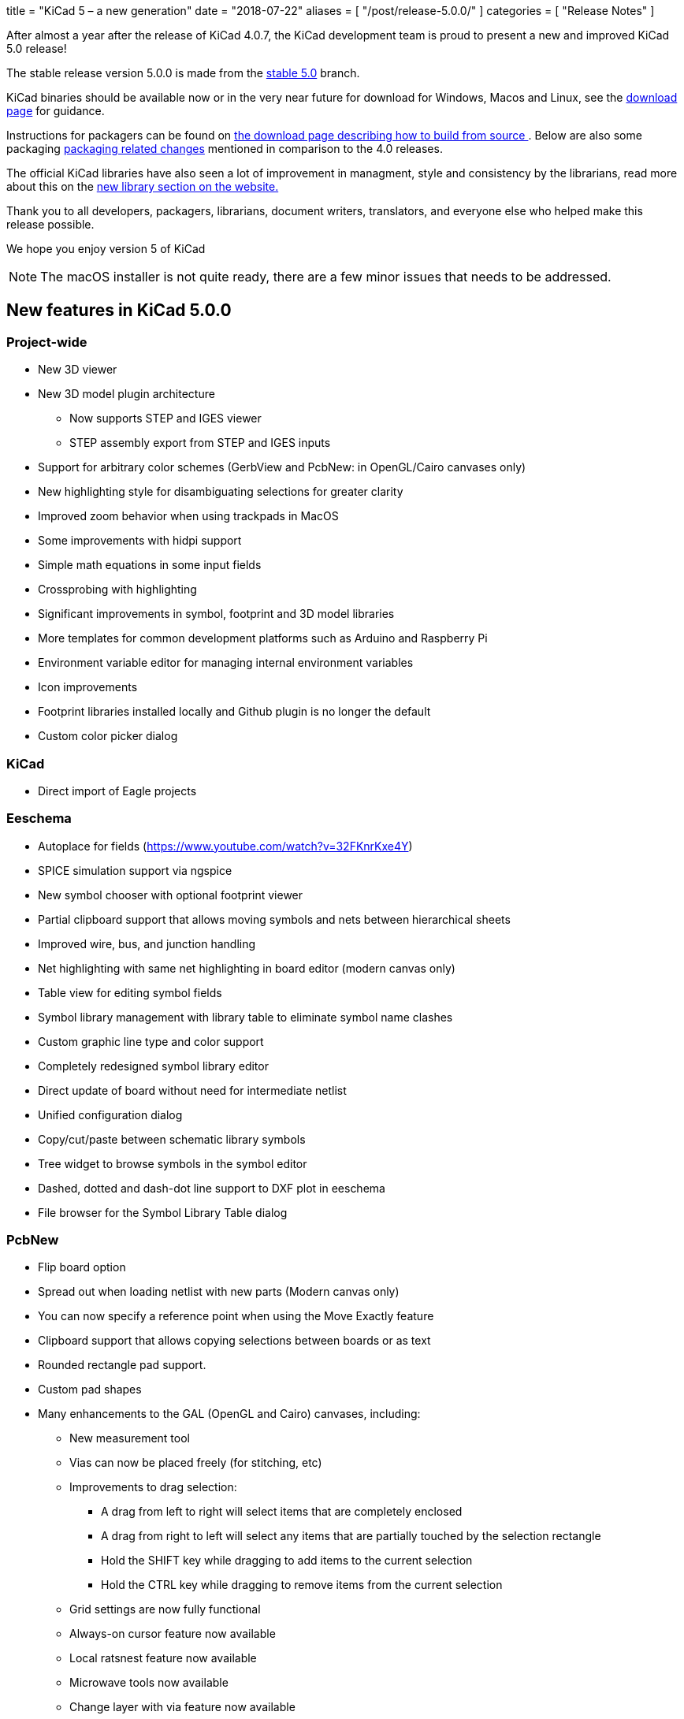 +++
title = "KiCad 5 – a new generation"
date = "2018-07-22"
aliases = [
    "/post/release-5.0.0/"
]
categories = [
    "Release Notes"
]
+++

After almost a year after the release of KiCad 4.0.7, the KiCad
development team is proud to present a new and improved KiCad 5.0
release!

The stable release version 5.0.0 is made from the
https://git.launchpad.net/kicad/log/?h=5.0[stable 5.0] branch.

KiCad binaries should be available now or in the very near future for
download for Windows, Macos and Linux, see the
http://kicad-pcb.org/download/[download page] for guidance.

Instructions for packagers can be found on
http://kicad-pcb.org/download/source/[the download page describing how
to build from source ]. Below are also some packaging
<<packaging-changes,packaging related changes>> mentioned in
comparison to the 4.0 releases.

The official KiCad libraries have also seen a lot of improvement in
managment, style and consistency by the librarians, read more about
this on the http://kicad-pcb.org/libraries/download/[new library
section on the website.]

Thank you to all developers, packagers, librarians, document writers,
translators, and everyone else who helped make this release possible.

We hope you enjoy version 5 of KiCad

NOTE: The macOS installer is not quite ready, there are a few minor
issues that needs to be addressed.


== New features in KiCad 5.0.0

=== Project-wide

* New 3D viewer
* New 3D model plugin architecture
** Now supports STEP and IGES viewer
** STEP assembly export from STEP and IGES inputs
* Support for arbitrary color schemes (GerbView and PcbNew: in OpenGL/Cairo canvases only)
* New highlighting style for disambiguating selections for greater clarity
* Improved zoom behavior when using trackpads in MacOS
* Some improvements with hidpi support
* Simple math equations in some input fields
* Crossprobing with highlighting
* Significant improvements in symbol, footprint and 3D model libraries
* More templates for common development platforms such as Arduino and Raspberry Pi
* Environment variable editor for managing internal environment variables
* Icon improvements
* Footprint libraries installed locally and Github plugin is no longer the default
* Custom color picker dialog

=== KiCad

* Direct import of Eagle projects

=== Eeschema

* Autoplace for fields (https://www.youtube.com/watch?v=32FKnrKxe4Y)
* SPICE simulation support via ngspice
* New symbol chooser with optional footprint viewer
* Partial clipboard support that allows moving symbols and nets between hierarchical sheets
* Improved wire, bus, and junction handling
* Net highlighting with same net highlighting in board editor (modern canvas only)
* Table view for editing symbol fields
* Symbol library management with library table to eliminate symbol name clashes
* Custom graphic line type and color support
* Completely redesigned symbol library editor
* Direct update of board without need for intermediate netlist
* Unified configuration dialog
* Copy/cut/paste between schematic library symbols
* Tree widget to browse symbols in the symbol editor
* Dashed, dotted and dash-dot line support to DXF plot in eeschema
* File browser for the Symbol Library Table dialog

=== PcbNew

* Flip board option
* Spread out when loading netlist with new parts (Modern canvas only)
* You can now specify a reference point when using the Move Exactly feature
* Clipboard support that allows copying selections between boards or as text
* Rounded rectangle pad support.
* Custom pad shapes
* Many enhancements to the GAL (OpenGL and Cairo) canvases, including:
** New measurement tool
** Vias can now be placed freely (for stitching, etc)
** Improvements to drag selection:
*** A drag from left to right will select items that are completely enclosed
*** A drag from right to left will select any items that are partially touched by the
    selection rectangle
*** Hold the SHIFT key while dragging to add items to the current selection
*** Hold the CTRL key while dragging to remove items from the current selection
** Grid settings are now fully functional
** Always-on cursor feature now available
** Local ratsnest feature now available
** Microwave tools now available
** Change layer with via feature now available
** Change Footprint feature now available
** Improvements to the array tool
** Improvements to the arc drawing tool
** Improvements to the zone drawing and editing tools
* Net highlight mode highlights net in schematic editor (Modern canvas only),
* Transparency support in modern canvases
* Update changes from schematic editor without intermediate netlist file
* Anti-aliased fonts (modern canvas only)
* Improved Python console
* Support for gerber X2 extensions
* Support for gerber job files

=== GerbView

* Support for modern (OpenGL and Cairo) canvases
* Transparency support in modern canvases
* New measurement tool
* Ability to pan using a drag of the right mouse button
* Support for loading gerber X2 extensions
* Support for loading gerber job files

[[packaging-changes]]
== Packaging Changes
In regard to packaging the KiCad binary, not a lot has changes, you
should mostly be able to bump the pkgver, but some new major
dependencies have been added with the SPICE similation and support for
IGES and STEP 3D models. Meaning that we depend on Open Cascade, by
default OCE, but OCCT should also work. And the other dependency is
ngspice built as a library.

On top of that the library has had a major restructuring such that the
footprints are in one git repo and the templates have been seperated
out to its own repo as well. See http://kicad-pcb.org/download/source/
for all relevant information.


**The KiCad Development Team**
